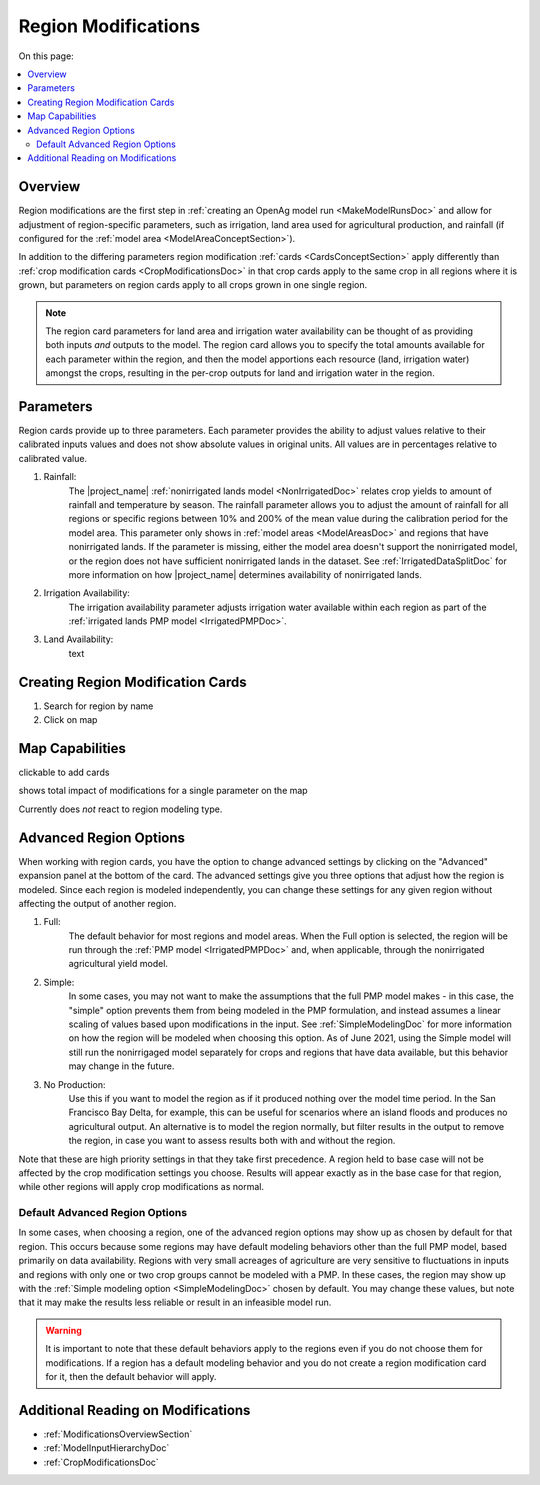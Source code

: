 .. _RegionModificationsDoc:

Region Modifications
=====================

On this page:

.. contents::
    :local:

.. _RegionModificationsOverviewSection:

Overview
----------
Region modifications are the first step in :ref:`creating an OpenAg model run <MakeModelRunsDoc>` and allow for adjustment
of region-specific parameters, such as irrigation, land area used for agricultural production, and rainfall (if configured
for the :ref:`model area <ModelAreaConceptSection>`).

In addition to the differing parameters region modification :ref:`cards <CardsConceptSection>` apply differently
than :ref:`crop modification cards <CropModificationsDoc>` in that crop cards apply to the same crop in all regions where it is grown, but parameters on region cards
apply to all crops grown in one single region.

.. note::
    The region card parameters for land area and irrigation water
    availability can be thought of as providing both inputs *and* outputs to the model. The region card allows you to specify
    the total amounts available for each parameter within the region, and then the model apportions each resource (land, irrigation
    water) amongst the crops, resulting in the per-crop outputs for land and irrigation water in the region.

.. _RegionModificationsParametersSection:

Parameters
----------------
Region cards provide up to three parameters. Each parameter provides the ability to adjust values relative to their
calibrated inputs values and does not show absolute values in original units. All values are in percentages relative
to calibrated value.

#. Rainfall:
    The |project_name| :ref:`nonirrigated lands model <NonIrrigatedDoc>` relates crop yields to amount of rainfall and
    temperature by season. The rainfall parameter allows you to adjust the amount of rainfall for all regions or specific
    regions between 10% and 200% of the mean value during the calibration period for the model area. This parameter only
    shows in :ref:`model areas <ModelAreasDoc>` and regions that have nonirrigated lands. If the parameter is missing,
    either the model area doesn't support the nonirrigated model, or the region does not have sufficient nonirrigated lands
    in the dataset. See :ref:`IrrigatedDataSplitDoc` for more information on how |project_name| determines availability
    of nonirrigated lands.
#. Irrigation Availability:
    The irrigation availability parameter adjusts irrigation water available within each region as part of the
    :ref:`irrigated lands PMP model <IrrigatedPMPDoc>`.
#. Land Availability:
    text

.. seealso::
    :ref:`See how region parameters are used in the irrigated land model <WaterExchangeSection>`

Creating Region Modification Cards
------------------------------------
1. Search for region by name
2. Click on map

Map Capabilities
-------------------

clickable to add cards

shows total impact of modifications for a single parameter on the map

Currently does *not* react to region modeling type.

.. _AdvancedRegionOptionsSection:

Advanced Region Options
------------------------
When working with region cards, you have the option to change advanced settings by clicking on the
"Advanced" expansion panel at the bottom of the card. The advanced settings give you three options
that adjust how the region is modeled. Since each region is modeled independently, you can change these settings for any
given region without affecting the output of another region.

.. image:: region_card_advanced.png

#. Full:
    The default behavior for most regions and model areas. When the Full option is selected, the region will be run
    through the :ref:`PMP model <IrrigatedPMPDoc>` and, when applicable, through the nonirrigated agricultural yield model.
#. Simple:
    In some cases, you may not want to make the assumptions that the full PMP model makes - in this case, the "simple"
    option prevents them from being modeled in the PMP formulation, and instead assumes a linear scaling of values based
    upon modifications in the input. See :ref:`SimpleModelingDoc` for more information on how the region will be modeled
    when choosing this option. As of June 2021, using the Simple model will still run the nonirrigaged model separately for
    crops and regions that have data available, but this behavior may change in the future.
#. No Production:
    Use this if you want to model the region as if it produced nothing over the model time period. In the
    San Francisco Bay Delta, for example, this can be useful for scenarios where an island floods and produces
    no agricultural output. An alternative is to model the region normally, but filter results in the output
    to remove the region, in case you want to assess results both with and without the region.

Note that these are high priority settings in that they take first precedence. A region held to base case will not
be affected by the crop modification settings you choose. Results will appear exactly as in the base case for that region,
while other regions will apply crop modifications as normal.

.. _DefaultAdvancedRegionOptionsSection:

Default Advanced Region Options
__________________________________
In some cases, when choosing a region, one of the advanced region options may show up as chosen by default for that region.
This occurs because some regions may have default modeling behaviors other than the full PMP model, based primarily on
data availability. Regions with very small acreages of agriculture are very sensitive to fluctuations in inputs and regions
with only one or two crop groups cannot be modeled with a PMP. In these cases, the region may show up with the :ref:`Simple
modeling option <SimpleModelingDoc>` chosen by default. You may change these values, but note that it may make the results
less reliable or result in an infeasible model run.

.. warning::
    It is important to note that these default behaviors apply to the regions even if you do not choose them for
    modifications. If a region has a default modeling behavior and you do not create a region modification card
    for it, then the default behavior will apply.

.. _AdditionalReadingRegionModifications:

Additional Reading on Modifications
-------------------------------------------
* :ref:`ModificationsOverviewSection`
* :ref:`ModelInputHierarchyDoc`
* :ref:`CropModificationsDoc`